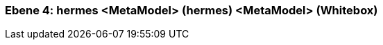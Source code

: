 // Begin Protected Region [[meta-data]]

// End Protected Region   [[meta-data]]
[#4a570569-d579-11ee-903e-9f564e4de07e]
=== Ebene 4: hermes <MetaModel> (hermes) <MetaModel> (Whitebox)
// Begin Protected Region [[4a570569-d579-11ee-903e-9f564e4de07e,customText]]

// End Protected Region   [[4a570569-d579-11ee-903e-9f564e4de07e,customText]]

// Actifsource ID=[803ac313-d64b-11ee-8014-c150876d6b6e,4a570569-d579-11ee-903e-9f564e4de07e,fCVuDlpy/XgG3naT67r1iyJN09I=]
